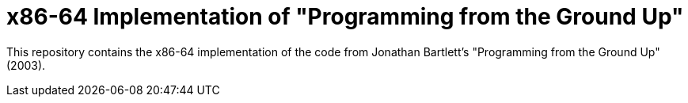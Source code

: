 = x86-64 Implementation of "Programming from the Ground Up"

This repository contains the x86-64 implementation of the code from Jonathan Bartlett's "Programming from the Ground Up" (2003).


